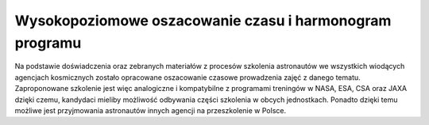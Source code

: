 Wysokopoziomowe oszacowanie czasu i harmonogram programu
========================================================

Na podstawie doświadczenia oraz zebranych materiałów z procesów szkolenia astronautów we wszystkich wiodących agencjach kosmicznych zostało opracowane oszacowanie czasowe prowadzenia zajęć z danego tematu. Zaproponowane szkolenie jest więc analogiczne i kompatybilne z programami treningów w NASA, ESA, CSA oraz JAXA dzięki czemu, kandydaci mieliby możliwość odbywania części szkolenia w obcych jednostkach. Ponadto dzięki temu możliwe jest przyjmowania astronautów innych agencji na przeszkolenie w Polsce.

.. csv-table:: Harmonogram czasowy Polskiego Programu Astronautycznego
    :widths: 80, 20
    :header-rows: 1
    :file: data/ppa-harmonogram.csv

